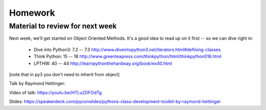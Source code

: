 Homework
========

.. rst-class:: left

  Finish up the Labs

  Write a complete set of unit tests for your mailroom program.

   * You will likely find that it is really hard to test without refactoring.

   * This is Good!

   * If code is hard to test -- it probably should be refactored.

Material to review for next week
--------------------------------

Next week, we'll get started on Object Oriented Methods. It's a good idea to read up on it first -- so we can dive right in:

 * Dive into Python3: 7.2 -- 7.3
   http://www.diveintopython3.net/iterators.html#defining-classes

 * Think Python: 15 -- 18
   http://www.greenteapress.com/thinkpython/html/thinkpython016.html

 * LPTHW: 40 -- 44
   http://learnpythonthehardway.org/book/ex40.html

[note that in py3 you don't need to inherit from object]

Talk by Raymond Hettinger:

Video of talk: https://youtu.be/HTLu2DFOdTg

Slides: https://speakerdeck.com/pyconslides/pythons-class-development-toolkit-by-raymond-hettinger